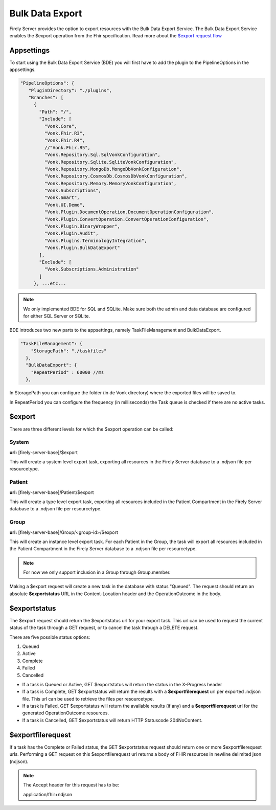 .. _feature_bulkdataexport:

Bulk Data Export
================

Firely Server provides the option to export resources with the Bulk Data Export Service. 
The Bulk Data Export Service enables the $export operation from the Fhir specification. Read more about the `$export request flow <https://hl7.org/fhir/uv/bulkdata/export/index.html#request-flow>`_

Appsettings
-----------
To start using the Bulk Data Export Service (BDE) you will first have to add the plugin to the PipelineOptions in the appsettings.

.. code-block:: JavaScript

 "PipelineOptions": {
    "PluginDirectory": "./plugins",
    "Branches": [
      {
        "Path": "/",
        "Include": [
          "Vonk.Core",
          "Vonk.Fhir.R3",
          "Vonk.Fhir.R4",
          //"Vonk.Fhir.R5",
          "Vonk.Repository.Sql.SqlVonkConfiguration",
          "Vonk.Repository.Sqlite.SqliteVonkConfiguration",
          "Vonk.Repository.MongoDb.MongoDbVonkConfiguration",
          "Vonk.Repository.CosmosDb.CosmosDbVonkConfiguration",
          "Vonk.Repository.Memory.MemoryVonkConfiguration",
          "Vonk.Subscriptions",
          "Vonk.Smart",
          "Vonk.UI.Demo",
          "Vonk.Plugin.DocumentOperation.DocumentOperationConfiguration",
          "Vonk.Plugin.ConvertOperation.ConvertOperationConfiguration",
          "Vonk.Plugin.BinaryWrapper",
          "Vonk.Plugin.Audit",
          "Vonk.Plugins.TerminologyIntegration",
          "Vonk.Plugin.BulkDataExport"
        ],
        "Exclude": [
          "Vonk.Subscriptions.Administration"
        ]
      }, ...etc...

.. note::
    We only implemented BDE for SQL and SQLite. Make sure both the admin and data database are configured for either SQL Server or SQLite.
    
BDE introduces two new parts to the appsettings, namely TaskFileManagement and BulkDataExport.

.. code-block:: JavaScript

  "TaskFileManagement": {
      "StoragePath": "./taskfiles"
    },
    "BulkDataExport": {
      "RepeatPeriod" : 60000 //ms
    },
    
In StoragePath you can configure the folder (in de Vonk directory) where the exported files will be saved to. 

In RepeatPeriod you can configure the frequency (in milliseconds) the Task queue is checked if there are no active tasks.

$export
-------

There are three different levels for which the $export operation can be called:

System
^^^^^^
**url:** [firely-server-base]/$export

This will create a system level export task, exporting all resources in the Firely Server database to a .ndjson file per resourcetype.

Patient
^^^^^^^

**url:** [firely-server-base]/Patient/$export

This will create a type level export task, exporting all resources included in the Patient Compartment in the Firely Server database to a .ndjson file per resourcetype.

Group
^^^^^
**url:** [firely-server-base]/Group/<group-id>/$export

This will create an instance level export task. For each Patient in the Group, the task will export all resources included in the Patient Compartment in the Firely Server database to a .ndjson file per resourcetype.

.. note:: For now we only support inclusion in a Group through Group.member.

Making a $export request will create a new task in the database with status "Queued". The request should return an absolute **$exportstatus** URL in the Content-Location header and the OperationOutcome in the body.  

$exportstatus
-------------

The $export request should return the $exportstatus url for your export task. This url can be used to request the current status of the task through a GET request, or to cancel the task through a DELETE request.

There are five possible status options:

1. Queued
2. Active
3. Complete
4. Failed
5. Cancelled

* If a task is Queued or Active, GET $exportstatus will return the status in the X-Progress header
* If a task is Complete, GET $exportstatus will return the results with a **$exportfilerequest** url per exported .ndjson file. This url can be used to retrieve the files per resourcetype.
* If a task is Failed, GET $exportstatus will return the available results (if any) and a **$exportfilerequest** url for the generated OperationOutcome resources.
* If a task is Cancelled, GET $exportstatus will return HTTP Statuscode 204NoContent.


$exportfilerequest
------------------

If a task has the Complete or Failed status, the GET $exportstatus request should return one or more $exportfilerequest urls.
Performing a GET request on this $exportfilerequest url returns a body of FHIR resources in newline delimited json (ndjson).

.. note::
  The Accept header for this request has to be::
  
  application/fhir+ndjson
